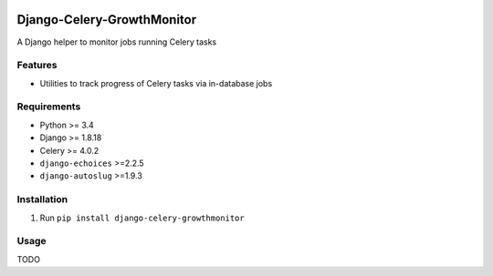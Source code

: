 |Python| |Django| |License| |PyPI| |Build Status| |Coverage Status|

Django-Celery-GrowthMonitor
===========================

A Django helper to monitor jobs running Celery tasks

Features
--------

-  Utilities to track progress of Celery tasks via in-database jobs

Requirements
------------

-  Python >= 3.4
-  Django >= 1.8.18
-  Celery >= 4.0.2
-  ``django-echoices`` >=2.2.5
-  ``django-autoslug`` >=1.9.3

Installation
------------

1. Run ``pip install django-celery-growthmonitor``

Usage
-----

TODO

.. |Python| image:: https://img.shields.io/badge/Python-3.4,3.5,3.6-blue.svg?style=flat-square
   :target: /
.. |Django| image:: https://img.shields.io/badge/Django-1.8,1.9,1.10,1.11-blue.svg?style=flat-square
   :target: /
.. |License| image:: https://img.shields.io/badge/License-GPLv3-blue.svg?style=flat-square
   :target: /LICENSE
.. |PyPI| image:: https://img.shields.io/pypi/v/django_celery_growthmonitor.svg?style=flat-square
   :target: https://pypi.org/project/django-celery-growthmonitor
.. |Build Status| image:: https://travis-ci.org/mbourqui/django-celery-growthmonitor.svg?branch=master
   :target: https://travis-ci.org/mbourqui/django-celery-growthmonitor
.. |Coverage Status| image:: https://coveralls.io/repos/github/mbourqui/django-celery-growthmonitor/badge.svg?branch=master
   :target: https://coveralls.io/github/mbourqui/django-celery-growthmonitor?branch=master


